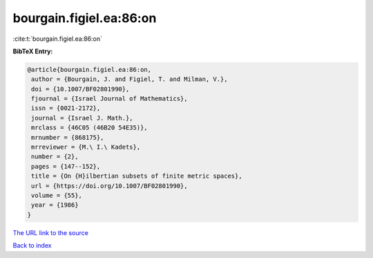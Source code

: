 bourgain.figiel.ea:86:on
========================

:cite:t:`bourgain.figiel.ea:86:on`

**BibTeX Entry:**

.. code-block:: bibtex

   @article{bourgain.figiel.ea:86:on,
    author = {Bourgain, J. and Figiel, T. and Milman, V.},
    doi = {10.1007/BF02801990},
    fjournal = {Israel Journal of Mathematics},
    issn = {0021-2172},
    journal = {Israel J. Math.},
    mrclass = {46C05 (46B20 54E35)},
    mrnumber = {868175},
    mrreviewer = {M.\ I.\ Kadets},
    number = {2},
    pages = {147--152},
    title = {On {H}ilbertian subsets of finite metric spaces},
    url = {https://doi.org/10.1007/BF02801990},
    volume = {55},
    year = {1986}
   }
`The URL link to the source <ttps://doi.org/10.1007/BF02801990}>`_


`Back to index <../By-Cite-Keys.html>`_
